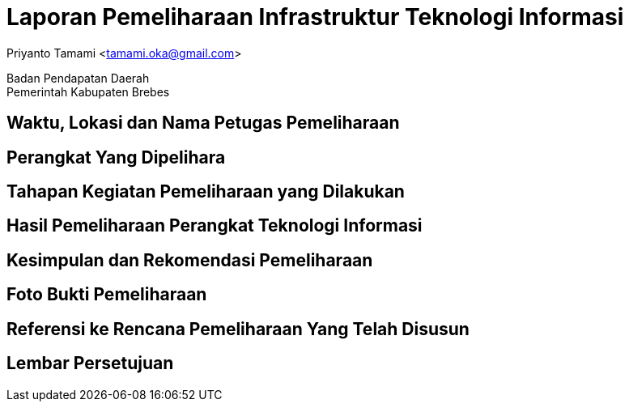= Laporan Pemeliharaan Infrastruktur Teknologi Informasi

[.text-center]
Priyanto Tamami <tamami.oka@gmail.com>

[.text-center]
Badan Pendapatan Daerah +
Pemerintah Kabupaten Brebes

:doctype: article
:author: tamami
:source-highlighter: rouge
:table-caption: Tabel 
:sourcedir: src
:includedir: contents
:imagesdir: images
:chapter-label: Bab
:figure-caption: Gambar 
:icons: font
////
Use this if you create a full cover in one page
:front-cover-image: image::./images/title_page.png[]
////
//:title-logo-image: images/logo-zimera.png


== Waktu, Lokasi dan Nama Petugas Pemeliharaan

== Perangkat Yang Dipelihara

== Tahapan Kegiatan Pemeliharaan yang Dilakukan

== Hasil Pemeliharaan Perangkat Teknologi Informasi

== Kesimpulan dan Rekomendasi Pemeliharaan

== Foto Bukti Pemeliharaan

== Referensi ke Rencana Pemeliharaan Yang Telah Disusun

== Lembar Persetujuan